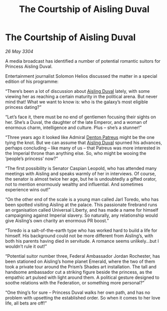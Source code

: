 :PROPERTIES:
:ID:       7a6bb689-053f-4436-9693-3005ca12b565
:END:
#+title: The Courtship of Aisling Duval
#+filetags: :3304:galnet:

* The Courtship of Aisling Duval

/26 May 3304/

A media broadcast has identified a number of potential romantic suitors for Princess Aisling Duval. 

Entertainment journalist Solomon Helios discussed the matter in a special edition of his programme: 

“There’s been a lot of discussion about [[id:b402bbe3-5119-4d94-87ee-0ba279658383][Aisling Duval]] lately, with some viewing her as reaching a certain maturity in the political arena. But never mind that! What we want to know is: who is the galaxy’s most eligible princess dating?” 

“Let’s face it, there must be no end of gentlemen focusing their sights on her. She’s a Duval, the daughter of the late Emperor, and a woman of enormous charm, intelligence and culture. Plus – she’s a stunner!” 

“Three years ago it looked like Admiral [[id:75daea85-5e9f-4f6f-a102-1a5edea0283c][Denton Patreus]] might be the one tying the knot. But we can assume that [[id:b402bbe3-5119-4d94-87ee-0ba279658383][Aisling Duval]] spurned his advances, perhaps concluding – like many of us – that Patreus was more interested in the Imperial throne than anything else. So, who might be wooing the ‘people’s princess’ now?” 

“The first possibility is Senator Caspian Leopold, who has attended many meetings with Aisling and speaks warmly of her in interviews. Of course, the senator is almost twice her age, but he is undoubtedly a gifted orator, not to mention enormously wealthy and influential. And sometimes experience wins out!” 

“On the other end of the scale is a young man called Jarl Toredo, who has been spotted visiting Aisling at the palace. This passionate firebrand runs an organisation called Universal Liberty, and has made a name for himself campaigning against Imperial slavery. So naturally, any relationship would give Aisling’s own charity an enormous PR boost.” 

“Toredo is a salt-of-the-earth type who has worked hard to build a life for himself. His background could not be more different from Aisling’s, with both his parents having died in servitude. A romance seems unlikely…but I wouldn’t rule it out!” 

“Potential suitor number three, Federal Ambassador Jordan Rochester, has been stationed on Aisling’s home planet Emerald, where the two of them took a private tour around the Prism’s Shades art installation. The tall and handsome ambassador cut a striking figure beside the princess, as the empathic art pulsed with light around them. A political gesture designed to soothe relations with the Federation, or something more personal?” 

“One thing’s for sure – Princess Duval walks her own path, and has no problem with upsetting the established order. So when it comes to her love life, all bets are off!”
